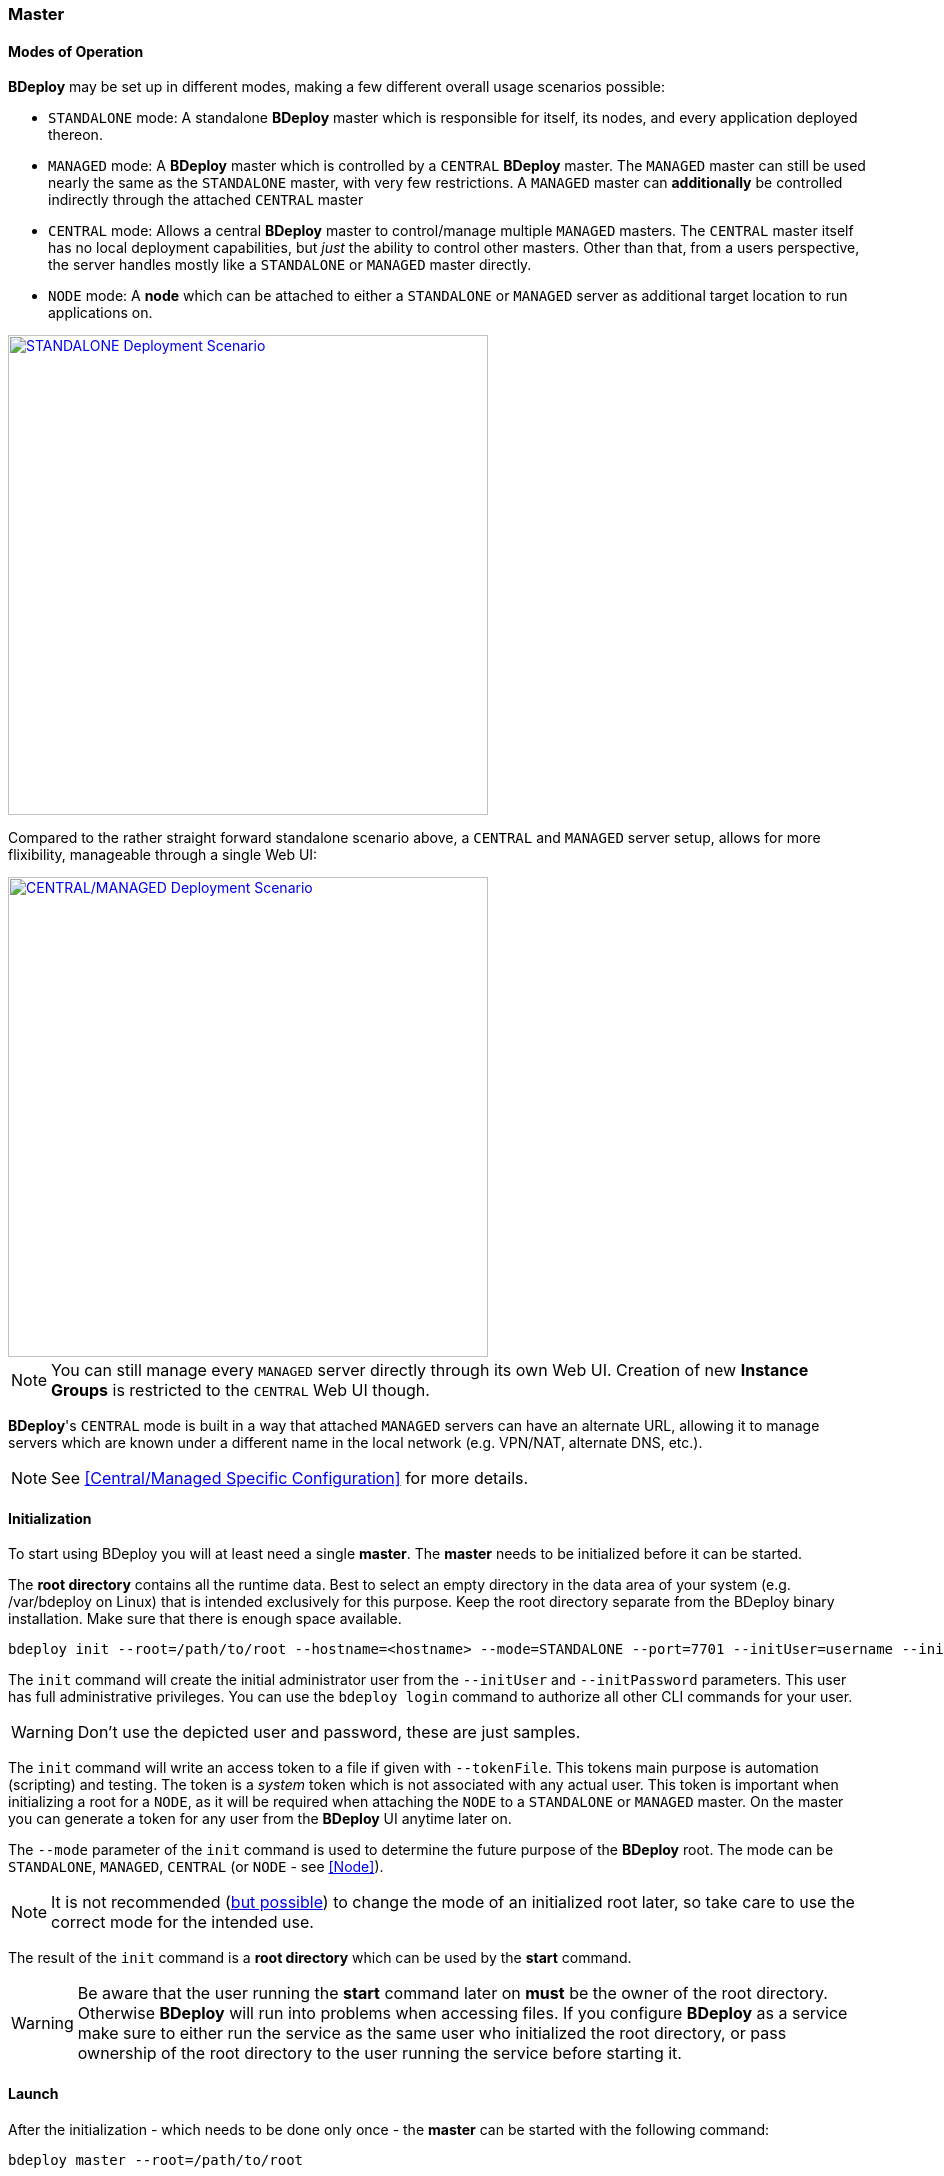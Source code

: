 === Master

==== Modes of Operation

*BDeploy* may be set up in different modes, making a few different overall usage scenarios possible:

* `STANDALONE` mode: A standalone *BDeploy* master which is responsible for itself, its nodes, and every application deployed thereon.
* `MANAGED` mode: A *BDeploy* master which is controlled by a `CENTRAL` *BDeploy* master. The `MANAGED` master can still be used nearly the same as the `STANDALONE` master, with very few restrictions. A `MANAGED` master can *additionally* be controlled indirectly through the attached `CENTRAL` master
* `CENTRAL` mode: Allows a central *BDeploy* master to control/manage multiple `MANAGED` masters. The `CENTRAL` master itself has no local deployment capabilities, but _just_ the ability to control other masters. Other than that, from a users perspective, the server handles mostly like a `STANDALONE` or `MANAGED` master directly.
* `NODE` mode: A *node* which can be attached to either a `STANDALONE` or `MANAGED` server as additional target location to run applications on.

image::images/Scenario_Standalone.svg[STANDALONE Deployment Scenario,align=center,width=480,link="images/Scenario_Standalone.svg"]

Compared to the rather straight forward standalone scenario above, a `CENTRAL` and `MANAGED` server setup, allows for more flixibility, manageable through a single Web UI:

image::images/Scenario_Central_Managed.svg[CENTRAL/MANAGED Deployment Scenario,align=center,width=480,link="images/Scenario_Central_Managed.svg"]

[NOTE]
You can still manage every `MANAGED` server directly through its own Web UI. Creation of new *Instance Groups* is restricted to the `CENTRAL` Web UI though.

*BDeploy*'s `CENTRAL` mode is built in a way that attached `MANAGED` servers can have an alternate URL, allowing it to manage servers which are known under a different name in the local network (e.g. VPN/NAT, alternate DNS, etc.).

[NOTE]
See <<Central/Managed Specific Configuration>> for more details.

==== Initialization
To start using BDeploy you will at least need a single *master*. The *master* needs to be initialized before it can be started.

The *root directory* contains all the runtime data. Best to select an empty directory in the data area of your system 
(e.g. /var/bdeploy on Linux) that is intended exclusively for this purpose. Keep the root directory separate from the BDeploy
binary installation. Make sure that there is enough space available. 

 bdeploy init --root=/path/to/root --hostname=<hostname> --mode=STANDALONE --port=7701 --initUser=username --initPassword=usersPassword

The `init` command will create the initial administrator user from the `--initUser` and `--initPassword` parameters. This user has full administrative privileges. You can use the `bdeploy login` command to authorize all other CLI commands for your user.

[WARNING]
Don't use the depicted user and password, these are just samples.

The `init` command will write an access token to a file if given with `--tokenFile`. This tokens main purpose is automation (scripting) and testing. The token is a _system_ token which is not associated with any actual user. This token is important when initializing a root for a `NODE`, as it will be required when attaching the `NODE` to a `STANDALONE` or `MANAGED` master. On the master you can generate a token for any user from the *BDeploy* UI anytime later on.

The `--mode` parameter of the `init` command is used to determine the future purpose of the *BDeploy* root. The mode can be `STANDALONE`, `MANAGED`, `CENTRAL` (or `NODE` - see <<Node>>).

[NOTE]
It is not recommended (<<Migrating between Modes,but possible>>) to change the mode of an initialized root later, so take care to use the correct mode for the intended use.

The result of the `init` command is a *root directory* which can be used by the *start* command.

[WARNING]
Be aware that the user running the *start* command later on *must* be the owner of the root directory. Otherwise *BDeploy* will run into problems when accessing files. If you configure *BDeploy* as a service make sure to either run the service as the same user who initialized the root directory, or pass ownership of the root directory to the user running the service before starting it.

==== Launch
After the initialization - which needs to be done only once - the *master* can be started with the following command:

 bdeploy master --root=/path/to/root

This will start the *master* server which also hosts the web UI: https://localhost:7701

[NOTE]
The server is using a self-signed certificate by default. Thus you need to instruct your browser to accept it. See <<Custom Certificate>> for instructions on how to provide a better certificate.

==== User

Only authenticated users have access to the web UI. The initial user has been created by the `init` command. Use this user to log in to the Web UI, and create additional users (or provide external authentication mechanisms) from the <<User Accounts>> administration page.
